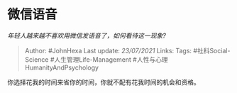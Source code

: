 * 微信语音
  :PROPERTIES:
  :CUSTOM_ID: 微信语音
  :END:

/年轻人越来越不喜欢用微信发语音了，如何看待这一现象?/

#+BEGIN_QUOTE
  Author: #JohnHexa Last update: /23/07/2021/ Links: Tags:
  #社科Social-Science #人生管理Life-Management
  #人性与心理HumanityAndPsychology
#+END_QUOTE

你选择花我的时间来省你的时间，你就不配有花我时间的机会和资格。
